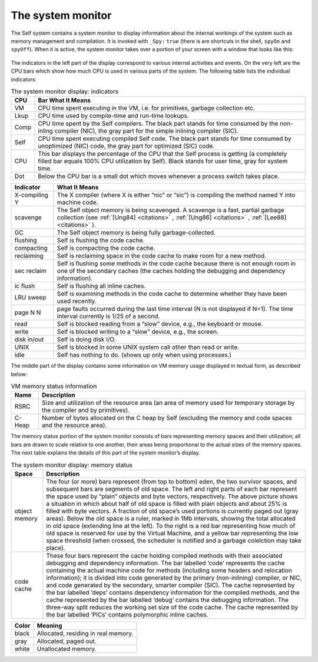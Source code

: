 The system monitor
==================

The Self system contains a system monitor to display information about the internal workings of
the system such as memory management and compilation. It is invoked with ``_Spy:`` ``true`` (there
is are shortcuts in the shell, ``spyOn`` and ``spyOff``). When it is active, the system monitor takes over
a portion of your screen with a window that looks like this:

..  figure:: images/Chapter_5_Figure_7.*

The indicators in the left part of the display correspond to various internal activities and events. On
the very left are the CPU bars which show how much CPU is used in various parts of the system.
The following table lists the individual indicators:

.. tabularcolumns:: p{5cm} p{10cm}
.. table:: The system monitor display: indicators

  ===============   ====================================================================================================
  CPU               Bar What It Means
  ===============   ====================================================================================================
  VM                CPU time spent executing in the VM, i.e. for primitives, garbage collection etc.
  Lkup              CPU time used by compile-time and run-time lookups.
  Comp              CPU time spent by the Self compilers. The black part stands for time consumed by the non-inling
                    compiler (NIC), the gray part for the simple inlining compiler (SIC).
  Self              CPU time spent executing compiled Self code. The black part stands for time consumed by
                    unoptimized (NIC) code, the gray part for optimized (SIC) code.
  CPU               This bar displays the percentage of the CPU that the Self process is getting (a completely filled
                    bar equals 100% CPU utilization by Self). Black stands for user time, gray for system time.
  Dot               Below the CPU bar is a small dot which moves whenever a process switch takes place.
  ===============   ====================================================================================================

\

.. tabularcolumns:: p{5cm} p{10cm}
.. table::

  ===============  ===================================================================================================
  Indicator        What It Means
  ===============  ===================================================================================================
  X-compiling Y    The X compiler (where X is either “nic” or “sic”) is compiling the method named Y into machine
                   code.
  scavenge         The Self object memory is being scavenged. A scavenge is a fast, partial garbage collection (see
                   :ref:`[Ung84] <citations>` , :ref:`[Ung86] <citations>` , :ref:`[Lee88] <citations>` ).
  GC               The Self object memory is being fully garbage-collected.
  flushing         Self is flushing the code cache.
  compacting       Self is compacting the code cache.
  reclaiming       Self is reclaiming space in the code cache to make room for a new method.
  sec reclaim      Self is flushing some methods in the code cache because there is not enough room in one of the
                   secondary caches (the caches holding the debugging and dependency information).
  ic flush         Self is flushing all inline caches.
  LRU sweep        Self is examining methods in the code cache to determine whether they have been used recently.
  page N N         page faults occurred during the last time interval (N is not displayed if N=1). The time interval
                   currently is 1/25 of a second.
  read             Self is blocked reading from a “slow” device, e.g., the keyboard or mouse.
  write            Self is blocked writing to a “slow” device, e.g., the screen.
  disk in/out      Self is doing disk I/O.
  UNIX             Self is blocked in some UNIX system call other than read or write.
  idle             Self has nothing to do. (shows up only when using processes.)
  ===============  ===================================================================================================

The middle part of the display contains some information on VM memory usage displayed in textual
form, as described below:


.. tabularcolumns:: p{5cm} p{10cm}
.. table:: VM memory status information

  ===============  ===================================================================================================
  Name             Description
  ===============  ===================================================================================================
  RSRC             Size and utilization of the resource area (an area of memory used for temporary storage by the
                   compiler and by primitives).
  C-Heap           Number of bytes allocated on the C heap by Self (excluding the memory and code spaces and the
                   resource area).
  ===============  ===================================================================================================

The memory status portion of the system monitor consists of bars representing memory spaces and
their utilization; all bars are drawn to scale relative to one another, their areas being proportional
to the actual sizes of the memory spaces. The next table explains the details of this part of the system
monitor’s display.


.. tabularcolumns:: p{5cm} p{10cm}
.. table:: The system monitor display: memory status

  ===============  =============================================================================================================
  Space            Description
  ===============  =============================================================================================================
  object memory    The four (or more) bars represent (from top to bottom) eden, the two survivor spaces, and subsequent
                   bars are segments of old space. The left and right parts of each bar represent the space used
                   by “plain” objects and byte vectors, respectively. The above picture shows a situation in which
                   about half of old space is filled with plain objects and about 25% is filled with byte vectors. A fraction
                   of old space’s used portions is currently paged out (gray areas).
                   Below the old space is a ruler, marked in 1Mb intervals, showing the total allocated in old space
                   (extending line at the left). To the right is a red bar representing how much of old space is reserved
                   for use by the Virtual Machine, and a yellow bar representing the low space threshold (when
                   crossed, the scheduler is notified and a garbage colelction may take place).
  code cache       These four bars represent the cache holding compiled methods with their associated debugging and
                   dependency information. The bar labelled ‘code’ represents the cache containing the actual
                   machine code for methods (including some headers and relocation information); it is divided into
                   code generated by the primary (non-inlining) compiler, or NIC, and code generated by the
                   secondary, smarter compiler (SIC). The cache represented by the bar labelled ‘deps’ contains
                   dependency information for the compiled methods, and the cache represented by the bar labelled
                   ‘debug’ contains the debugging information. The three-way split reduces the working set size of the
                   code cache. The cache represented by the bar labelled ‘PICs’ contains polymorphic inline caches.
  ===============  =============================================================================================================

\

.. tabularcolumns:: p{5cm} p{10cm}
.. table::

  =====  ==========================================
  Color  Meaning
  =====  ==========================================
  black  Allocated, residing in real memory.
  gray   Allocated, paged out.
  white  Unallocated memory.
  =====  ==========================================
